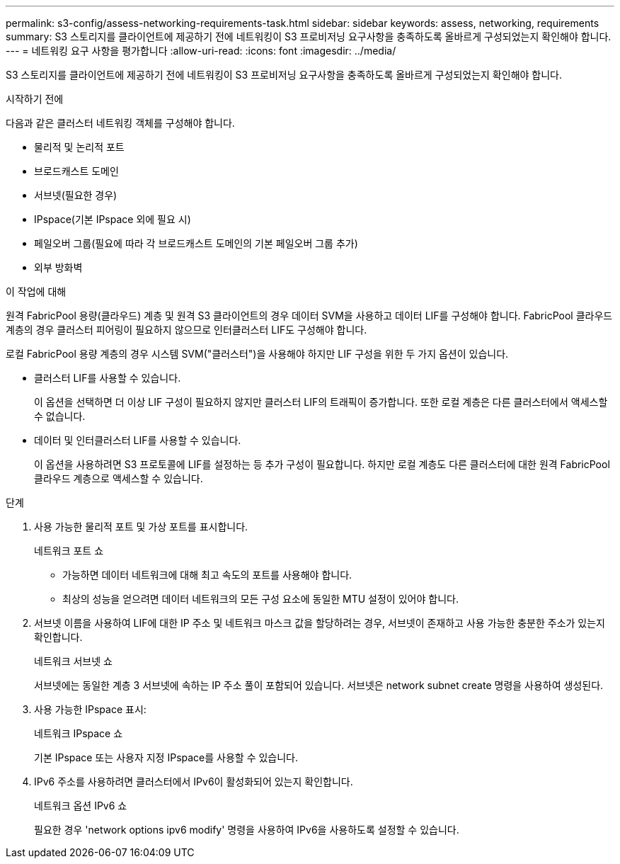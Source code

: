 ---
permalink: s3-config/assess-networking-requirements-task.html 
sidebar: sidebar 
keywords: assess, networking, requirements 
summary: S3 스토리지를 클라이언트에 제공하기 전에 네트워킹이 S3 프로비저닝 요구사항을 충족하도록 올바르게 구성되었는지 확인해야 합니다. 
---
= 네트워킹 요구 사항을 평가합니다
:allow-uri-read: 
:icons: font
:imagesdir: ../media/


[role="lead"]
S3 스토리지를 클라이언트에 제공하기 전에 네트워킹이 S3 프로비저닝 요구사항을 충족하도록 올바르게 구성되었는지 확인해야 합니다.

.시작하기 전에
다음과 같은 클러스터 네트워킹 객체를 구성해야 합니다.

* 물리적 및 논리적 포트
* 브로드캐스트 도메인
* 서브넷(필요한 경우)
* IPspace(기본 IPspace 외에 필요 시)
* 페일오버 그룹(필요에 따라 각 브로드캐스트 도메인의 기본 페일오버 그룹 추가)
* 외부 방화벽


.이 작업에 대해
원격 FabricPool 용량(클라우드) 계층 및 원격 S3 클라이언트의 경우 데이터 SVM을 사용하고 데이터 LIF를 구성해야 합니다. FabricPool 클라우드 계층의 경우 클러스터 피어링이 필요하지 않으므로 인터클러스터 LIF도 구성해야 합니다.

로컬 FabricPool 용량 계층의 경우 시스템 SVM("클러스터")을 사용해야 하지만 LIF 구성을 위한 두 가지 옵션이 있습니다.

* 클러스터 LIF를 사용할 수 있습니다.
+
이 옵션을 선택하면 더 이상 LIF 구성이 필요하지 않지만 클러스터 LIF의 트래픽이 증가합니다. 또한 로컬 계층은 다른 클러스터에서 액세스할 수 없습니다.

* 데이터 및 인터클러스터 LIF를 사용할 수 있습니다.
+
이 옵션을 사용하려면 S3 프로토콜에 LIF를 설정하는 등 추가 구성이 필요합니다. 하지만 로컬 계층도 다른 클러스터에 대한 원격 FabricPool 클라우드 계층으로 액세스할 수 있습니다.



.단계
. 사용 가능한 물리적 포트 및 가상 포트를 표시합니다.
+
네트워크 포트 쇼

+
** 가능하면 데이터 네트워크에 대해 최고 속도의 포트를 사용해야 합니다.
** 최상의 성능을 얻으려면 데이터 네트워크의 모든 구성 요소에 동일한 MTU 설정이 있어야 합니다.


. 서브넷 이름을 사용하여 LIF에 대한 IP 주소 및 네트워크 마스크 값을 할당하려는 경우, 서브넷이 존재하고 사용 가능한 충분한 주소가 있는지 확인합니다.
+
네트워크 서브넷 쇼

+
서브넷에는 동일한 계층 3 서브넷에 속하는 IP 주소 풀이 포함되어 있습니다. 서브넷은 network subnet create 명령을 사용하여 생성된다.

. 사용 가능한 IPspace 표시:
+
네트워크 IPspace 쇼

+
기본 IPspace 또는 사용자 지정 IPspace를 사용할 수 있습니다.

. IPv6 주소를 사용하려면 클러스터에서 IPv6이 활성화되어 있는지 확인합니다.
+
네트워크 옵션 IPv6 쇼

+
필요한 경우 'network options ipv6 modify' 명령을 사용하여 IPv6을 사용하도록 설정할 수 있습니다.


